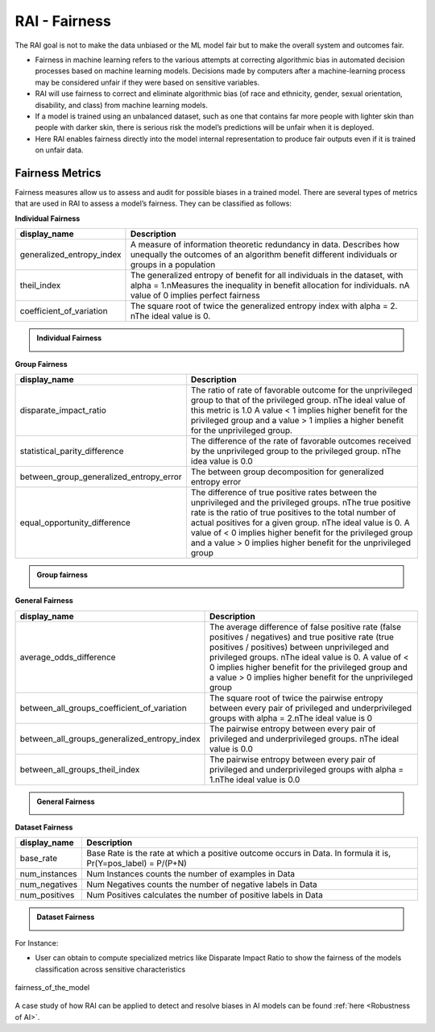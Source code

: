 .. _RAI Fairness:

==================
**RAI - Fairness**
==================

The RAI goal is not to make the data unbiased or the ML model fair but to make the overall system and outcomes fair.

- Fairness in machine learning refers to the various attempts at correcting algorithmic bias in automated decision processes based on machine learning models. Decisions made by computers after a machine-learning process may be considered unfair if they were based on sensitive variables.
- RAI will use fairness to correct and eliminate algorithmic bias (of race and ethnicity, gender, sexual orientation, disability, and class) from machine learning models.
- If a model is trained using an unbalanced dataset, such as one that contains far more people with lighter skin than people with darker skin, there is serious risk the model’s predictions will be unfair when it is deployed.
- Here RAI enables fairness directly into the model internal representation to produce fair outputs even if it is trained on unfair data.



**Fairness Metrics**
====================


Fairness measures allow us to assess and audit for possible biases in a trained model. There are several types of metrics that are used in RAI to assess a model’s fairness. They can be classified as follows:


**Individual Fairness**

=================================================  =================================================================================
display_name                                       Description
=================================================  =================================================================================
generalized_entropy_index                          A measure of information theoretic redundancy in data. 
                                                   Describes how unequally the outcomes of an algorithm benefit 
                                                   different individuals or groups in a population
                                                   
theil_index                                        The generalized entropy of benefit for all individuals in the dataset, 
                                                   with alpha = 1.\nMeasures the inequality in benefit allocation for individuals.
                                                   \nA value of 0 implies perfect fairness
                                                                                        
coefficient_of_variation                           The square root of twice the generalized entropy index with alpha = 2.
                                                   \nThe ideal value is 0.           
=================================================  =================================================================================


.. container:: toggle, toggle-hidden

    .. admonition:: Individual Fairness

        .. image::  ../images/Individual_fairness.png


**Group Fairness**

=================================================  ====================================================================================================================
display_name                                       Description
=================================================  ====================================================================================================================
disparate_impact_ratio                             The ratio of rate of favorable outcome for the unprivileged group to that of the privileged group.
                                                   \nThe ideal value of this metric is 1.0 A value < 1 implies higher benefit for the privileged group 
                                                   and a value > 1 implies a higher benefit for the unprivileged group.
                                                                                      
statistical_parity_difference                      The difference of the rate of favorable outcomes received by the unprivileged group to the privileged group.
                                                   \nThe idea value is 0.0  

between_group_generalized_entropy_error            The between group decomposition for generalized entropy error

equal_opportunity_difference                       The difference of true positive rates between the unprivileged and the privileged groups.
                                                   \nThe true positive rate is the ratio of true positives to the total number of actual positives for a given group.
                                                   \nThe ideal value is 0. A value of < 0 implies higher benefit for the privileged group and a value > 0 implies 
                                                   higher benefit for the unprivileged group
=================================================  ====================================================================================================================

.. container:: toggle, toggle-hidden

    .. admonition:: Group fairness

        .. image::  ../images/Group_fairness.png


**General Fairness**

=================================================  =======================================================================================
display_name                                       Description
=================================================  =======================================================================================
average_odds_difference                            The average difference of false positive rate (false positives / negatives) and 
                                                   true positive rate (true positives / positives)
                                                   between unprivileged and privileged groups.
                                                   \nThe ideal value is 0.  A value of < 0 implies higher benefit for the privileged group 
                                                   and a value > 0 implies higher benefit for the unprivileged group
                                                                                      
between_all_groups_coefficient_of_variation        The square root of twice the pairwise entropy between every pair of privileged and 
                                                   underprivileged groups with alpha = 2.\nThe ideal value is 0  

between_all_groups_generalized_entropy_index       The pairwise entropy between every pair of privileged and underprivileged groups.
                                                   \nThe ideal value is 0.0

between_all_groups_theil_index                     The pairwise entropy between every pair of privileged and underprivileged groups with
                                                   alpha = 1.\nThe ideal value is 0.0
=================================================  =======================================================================================


.. container:: toggle, toggle-hidden

    .. admonition:: General Fairness

        .. image::  ../images/general_fairness.png


**Dataset Fairness**

=================================================  =======================================================================================
display_name                                       Description
=================================================  =======================================================================================
base_rate                                          Base Rate is the rate at which a positive outcome occurs in Data. 
                                                   In formula it is, Pr(Y=pos_label) = P/(P+N)
                                                                                      
num_instances                                      Num Instances counts the number of examples in Data 

num_negatives                                      Num Negatives counts the number of negative labels in Data 

num_positives                                      Num Positives calculates the number of positive labels in Data
=================================================  =======================================================================================

.. container:: toggle, toggle-hidden

    .. admonition:: Dataset Fairness

        .. image::  ../images/Dataset_fairness.png


For Instance:

- User can obtain to compute specialized metrics like Disparate Impact Ratio to show the fairness of the models classification across sensitive characteristics

.. figure:: ../images/fairness.gif
   :align: center
   :scale: 40 %

   fairness_of_the_model



A case study of how RAI can be applied to detect and resolve biases in AI models can be found :ref:`here <Robustness of AI>`.